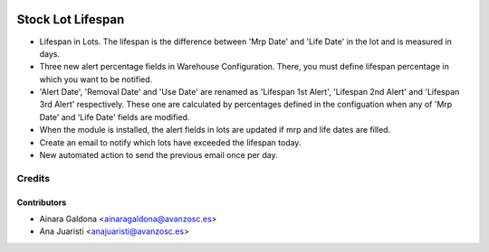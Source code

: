 .. image:: https://img.shields.io/badge/licence-AGPL--3-blue.svg
   :target: http://www.gnu.org/licenses/agpl-3.0-standalone.html
   :alt: License: AGPL-3

==================
Stock Lot Lifespan
==================

* Lifespan in Lots. The lifespan is the difference between 'Mrp Date' and 'Life
  Date' in the lot and is measured in days.
* Three new alert percentage fields in Warehouse Configuration. There, you
  must define lifespan percentage in which you want to be notified.
* 'Alert Date', 'Removal Date' and 'Use Date' are renamed as 'Lifespan 1st Alert',
  'Lifespan 2nd Alert' and 'Lifespan 3rd Alert' respectively. These one are
  calculated by percentages defined in the configuation when any of 'Mrp Date' and
  'Life Date' fields are modified.
* When the module is installed, the alert fields in lots are updated if mrp and
  life dates are filled.
* Create an email to notify which lots have exceeded the lifespan today.
* New automated action to send the previous email once per day.

Credits
=======


Contributors
------------
* Ainara Galdona <ainaragaldona@avanzosc.es>
* Ana Juaristi <anajuaristi@avanzosc.es>
